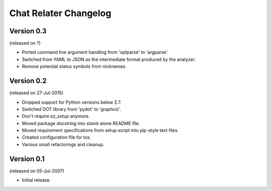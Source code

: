 Chat Relater Changelog
======================


Version 0.3
-----------

(released on ?)

- Ported command line argument handling from 'optparse' to 'argparse'.
- Switched from YAML to JSON as the intermediate format produced by the
  analyzer.
- Remove potential status symbols from nicknames.


Version 0.2
-----------

(released on 27-Jul-2015)

- Dropped support for Python versions below 2.7.
- Switched DOT library from 'pydot' to 'graphviz'.
- Don't require `ez_setup` anymore.
- Moved package docstring into stand-alone README file.
- Moved requirement specifications from setup script into pip-style text
  files.
- Created configuration file for tox.
- Various small refactorings and cleanup.


Version 0.1
-----------

(released on 05-Jul-2007)

- Initial release.
